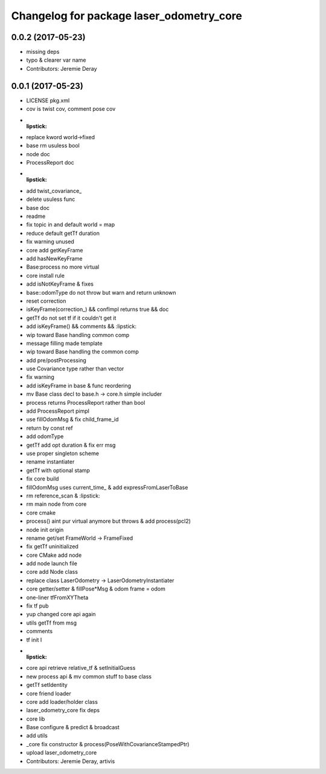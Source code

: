 ^^^^^^^^^^^^^^^^^^^^^^^^^^^^^^^^^^^^^^^^^
Changelog for package laser_odometry_core
^^^^^^^^^^^^^^^^^^^^^^^^^^^^^^^^^^^^^^^^^

0.0.2 (2017-05-23)
------------------
* missing deps
* typo & clearer var name
* Contributors: Jeremie Deray

0.0.1 (2017-05-23)
------------------
* LICENSE pkg.xml
* cov is twist cov, comment pose cov
* :lipstick:
* replace kword world->fixed
* base rm usuless bool
* node doc
* ProcessReport doc
* :lipstick:
* add twist_covariance\_
* delete usuless func
* base doc
* readme
* fix topic in and default world = map
* reduce default getTf duration
* fix warning unused
* core add getKeyFrame
* add hasNewKeyFrame
* Base:process no more virtual
* core install rule
* add isNotKeyFrame & fixes
* base::odomType do not throw but warn and return unknown
* reset correction
* isKeyFrame(correction\_) && confImpl returns true && doc
* getTf do not set tf if it couldn't get it
* add isKeyFrame() && comments && :lipstick:
* wip toward Base handling common comp
* message filling made template
* wip toward Base handling the common comp
* add pre/postProcessing
* use Covariance type rather than vector
* fix warning
* add isKeyFrame in base & func reordering
* mv Base class decl to base.h -> core.h simple includer
* process returns ProcessReport rather than bool
* add ProcessReport pimpl
* use fillOdomMsg & fix child_frame_id
* return by const ref
* add odomType
* getTf add opt duration & fix err msg
* use proper singleton scheme
* rename instantiater
* getTf with optional stamp
* fix core build
* fillOdomMsg uses current_time\_ & add expressFromLaserToBase
* rm reference_scan & :lipstick:
* rm main node from core
* core cmake
* process() aint pur virtual anymore but throws & add process(pcl2)
* node init origin
* rename get/set FrameWorld -> FrameFixed
* fix getTf uninitialized
* core CMake add node
* add node launch file
* core add Node class
* replace class LaserOdometry -> LaserOdometryInstantiater
* core getter/setter & fillPose*Msg & odom frame = odom
* one-liner tfFromXYTheta
* fix tf pub
* yup changed core api again
* utils getTf from msg
* comments
* tf init I
* :lipstick:
* core api retrieve relative_tf & setInitialGuess
* new process api & mv common stuff to base class
* getTf setIdentity
* core friend loader
* core add loader/holder class
* laser_odometry_core fix deps
* core lib
* Base configure & predict & broadcast
* add utils
* _core fix constructor & process(PoseWithCovarianceStampedPtr)
* upload laser_odometry_core
* Contributors: Jeremie Deray, artivis
